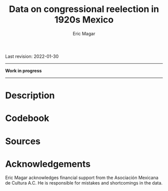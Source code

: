 #+TITLE: Data on congressional reelection in 1920s Mexico
#+AUTHOR: Eric Magar
Last revision: 2022-01-30


----------

*Work in progress*

----------

# Export to md: M-x org-md-export-to-markdown

* Description
* Codebook
# Most variables are included in every file, some appear in selected files only.  
# - /edon/ = state number 1:32.
# - /edo/ = state abbreviation (may differ from the 'official' abbreviations so that sorting them alphabetically preserves the order set by /edon/).
# - /disn/ = district number.
# - /emm/ = municipal indentifying code (/edo/-electionCycle./munn/). 
# - /mun/ = municipality.
# - /munn/, /inegi/, /ife/ = municipal identifier, reporting the number and the codes used by INEGI and IFE, respectively.
# - /yr/, /mo/, /dy/ = year, month, day of the election. 
# - /cab/ = cabecera, district's administrative center.
# - /circ/ = PR district (circunscripcion electoral, 2nd tier).
# - /v01/, /v02/, ... = raw vote for candidate 1, 2, etc.
# - /l01/, /l02/, ... = label of candidate 1's, 2's, ... party or coalition.
# - /c01/, /c02/, ... = candidate 1's, 2's, ... name.
# - /s01/, /s02/, ... = suplente (substitute) for candidate 1, 2, etc.
# - /efec/ = effective votes, equal the total raw votes minus votes for write-in candidates and invalid ballots. 
# - /nr/ = votes for write-in candidates.
# - /nul/ = invalid ballots.
# - /tot/ = total raw votes.
# - /lisnom/ = eligible voters (/lista nominal/).
# - /nota/ = notes.
# - /fuente/ = source.
# - /ncand/ = number of candidates running.
# - /dcoal/ = dummy equal 1 if at least one candidate ran on a multi-party pre-electoral coalition, 0 otherwise.
# - /ncoal/ = number of candidates who ran on multi-party pre-electoral coalitions. 
# - /coalpan/, /coalpri/, /coalprd/ = members of major-party coalitions ('no' indidates no coalition).
# - /imputacion/, /distpan/, /distpri/, /distprd/ = when some parties coelesced in such way that only their pooled vote was reported, an attempt is made to infer how many votes each coalition member contributed to team. Variable /imputacion/ lists what earlier election was used for this purpose ('no' if none carried); /dist/ variables report the share of the coalition total attributable to PAN, PRI, and PRD, respectively. See [[https://github.com/emagar/replicationMaterial/blob/master/gubCoat/onlineAppendix.pdf][this]] for details.
# - /seyr/, /semo/ = year of the previous/concurrent senatorial election.
# - /sepan/, /sepri/, /seprd/ = votes won by major parties in previous/concurrent senatorial election.
# - /seefec/ = effective votes in previous/concurrent senatorial election.
# - /fake/ = indicates fake data for hegemonic era elections, made up of best guesses about what happened in the state's race for the purpose of computing vote lags. Will normally be dropped from analysis.
# - /win/ = winner's party or coalition.
# - /incumbent/ = winning candidate's name. 
# - /race.after/ = incumbent's status in the subsequent race. See [[status-rules][this]] for categories and coding procedure ([[status-rules-esp][aquí]] la versión en español del procedimiento codificador). 
# - /dcarta/ = dummy equal 1 if member filed a letter of intent with the chamber's Junta to run for office again; 0 otherwise. Inapplicable before 2018. See [[http://eleccionconsecutiva.diputados.gob.mx/contendientes][this]]. 
* Sources
* Acknowledgements
Eric Magar acknowledges financial support from the Asociación Mexicana de Cultura A.C. He is responsible for mistakes and shortcomings in the data. 

